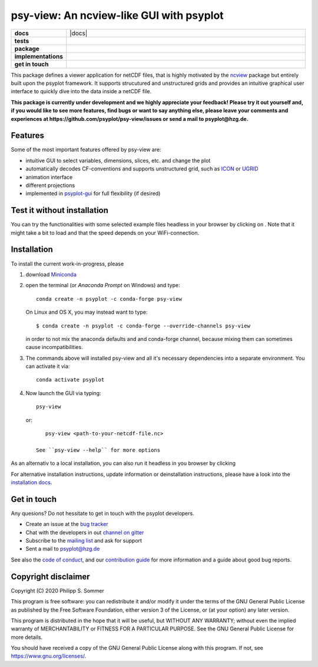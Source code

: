 =========================================
psy-view: An ncview-like GUI with psyplot
=========================================

.. start-badges

.. list-table::
    :stub-columns: 1
    :widths: 10 90

    * - docs
      - |docs| |mybinder|
    * - tests
      - |circleci| |appveyor| |codecov|
    * - package
      - |version| |conda| |github| |zenodo|
    * - implementations
      - |supported-versions| |supported-implementations|
    * - get in touch
      - |gitter| |mailing-list| |issues|

.. |mybinder| image:: https://mybinder.org/badge_logo.svg
    :target: https://mybinder.org/v2/gh/psyplot/psy-view/master?urlpath=%2Fdesktop
    :alt: mybinder.org

.. |circleci| image:: https://circleci.com/gh/psyplot/psy-view/tree/master.svg?style=svg
    :alt: CircleCI
    :target: https://circleci.com/gh/psyplot/psy-view/tree/master

.. |appveyor| image:: https://ci.appveyor.com/api/projects/status/a7qxvvwt0e41j32h/branch/master?svg=true
    :alt: AppVeyor
    :target: https://ci.appveyor.com/project/psyplot/psy-view/branch/master

.. |codecov| image:: https://codecov.io/gh/psyplot/psy-view/branch/master/graph/badge.svg
    :alt: Coverage
    :target: https://codecov.io/gh/psyplot/psy-view

.. |conda| image:: https://anaconda.org/conda-forge/psy-view/badges/version.svg
    :alt: conda
    :target: https://anaconda.org/conda-forge/psy-view

.. |github| image:: https://img.shields.io/github/release/psyplot/psy-view.svg
    :target: https://github.com/psyplot/psy-view/releases/latest
    :alt: Latest github release

.. |version| image:: https://img.shields.io/pypi/v/psy-view.svg?style=flat
    :alt: PyPI Package latest release
    :target: https://pypi.python.org/pypi/psy-view

.. |supported-versions| image:: https://img.shields.io/pypi/pyversions/psy-view.svg?style=flat
    :alt: Supported versions
    :target: https://pypi.python.org/pypi/psy-view

.. |supported-implementations| image:: https://img.shields.io/pypi/implementation/psy-view.svg?style=flat
    :alt: Supported implementations
    :target: https://pypi.python.org/pypi/psy-view

.. |gitter| image:: https://img.shields.io/gitter/room/psyplot/community.svg?style=flat
    :target: https://gitter.im/psyplot/community
    :alt: Gitter

.. |mailing-list| image:: https://img.shields.io/badge/join-mailing%20list-brightgreen.svg?style=flat
    :target: https://www.listserv.dfn.de/sympa/subscribe/psyplot
    :alt: DFN mailing list

.. |issues| image:: https://img.shields.io/github/issues-raw/psyplot/psy-view.svg?style=flat
    :target: https://github.com/psyplot/psy-view/issues
    :alt: GitHub issues

.. |zenodo| image:: https://zenodo.org/badge/249615633.svg
    :alt: Zenodo
    :target: https://zenodo.org/badge/latestdoi/249615633

.. end-badges

This package defines a viewer application for netCDF files, that is highly
motivated by the ncview_ package but entirely built upon the psyplot framework.
It supports strucutured and unstructured grids and provides an intuitive
graphical user interface to quickly dive into the data inside a netCDF file.

.. _ncview: http://meteora.ucsd.edu/~pierce/ncview_home_page.html

**This package is currently under development and we highly appreciate your
feedback! Please try it out yourself and, if you would like to see more features,
find bugs or want to say anything else, please leave your comments and
experiences at https://github.com/psyplot/psy-view/issues or send a mail to
psyplot@hzg.de.**

.. image:: docs/_static/screenshot.png
    :alt: Screenshot
    :target: https://github.com/psyplot/psy-view

Features
--------
Some of the most important features offered by psy-view are:

- intuitive GUI to select variables, dimensions, slices, etc. and change the
  plot
- automatically decodes CF-conventions and supports unstructured grid, such as
  ICON_ or UGRID_
- animation interface
- different projections
- implemented in psyplot-gui_ for full flexibility (if desired)

.. _ICON: https://mpimet.mpg.de/en/communication/news/focus-on-overview/icon-development
.. _UGRID: http://ugrid-conventions.github.io/ugrid-conventions/
.. _psyplot-gui: https://psyplot.github.io/psyplot-gui


Test it without installation
----------------------------
You can try the functionalities with some selected example files headless in
your browser by clicking on |mybinder|. Note that it might take a bit to load
and that the speed depends on your WiFi-connection.


Installation
------------
To install the current work-in-progress, please

1. download Miniconda_
2. open the terminal (or `Anaconda Prompt` on Windows) and type::

      conda create -n psyplot -c conda-forge psy-view

   On Linux and OS X, you may instead want to type::

      $ conda create -n psyplot -c conda-forge --override-channels psy-view

   in order to not mix the anaconda defaults and and conda-forge channel, because
   mixing them can sometimes cause incompatibilities.
3. The commands above will installed psy-view and all it's necessary
   dependencies into a separate environment. You can activate it via::


      conda activate psyplot

4. Now launch the GUI via typing::

      psy-view

  or::

      psy-view <path-to-your-netcdf-file.nc>

   See ``psy-view --help`` for more options

.. _Miniconda: https://conda.io/en/latest/miniconda.html


As an alternativ to a local installation, you can also run it
headless in you browser by clicking |mybinder|


For alternative installation instructions, update information or deinstallation
instructions, please have a look into the `installation docs`_.

.. _installation docs: https://psyplot.github.io/psy-view/installing.html


Get in touch
------------
Any quesions? Do not hessitate to get in touch with the psyplot developers.

- Create an issue at the `bug tracker`_
- Chat with the developers in out `channel on gitter`_
- Subscribe to the `mailing list`_ and ask for support
- Sent a mail to psyplot@hzg.de

See also the `code of conduct`_, and our `contribution guide`_ for more
information and a guide about good bug reports.

.. _bug tracker: https://github.com/psyplot/psy-view
.. _channel on gitter: https://gitter.im/psyplot/community
.. _mailing list: https://www.listserv.dfn.de/sympa/subscribe/psyplot
.. _code of conduct: https://github.com/psyplot/psyplot/blob/master/CODE_OF_CONDUCT.md
.. _contribution guide: https://github.com/psyplot/psyplot/blob/master/CONTRIBUTING.md



Copyright disclaimer
--------------------
Copyright (C) 2020 Philipp S. Sommer

This program is free software: you can redistribute it and/or modify
it under the terms of the GNU General Public License as published by
the Free Software Foundation, either version 3 of the License, or
(at your option) any later version.

This program is distributed in the hope that it will be useful,
but WITHOUT ANY WARRANTY; without even the implied warranty of
MERCHANTABILITY or FITNESS FOR A PARTICULAR PURPOSE.  See the
GNU General Public License for more details.

You should have received a copy of the GNU General Public License
along with this program.  If not, see https://www.gnu.org/licenses/.
